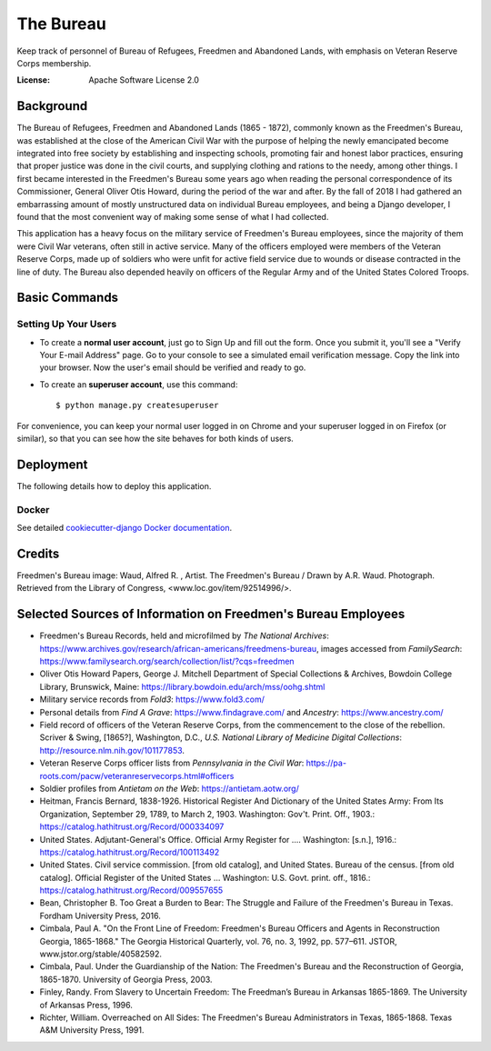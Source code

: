 The Bureau
==========

Keep track of personnel of Bureau of Refugees, Freedmen and Abandoned Lands, with emphasis on Veteran Reserve Corps membership.

.. image:: https://img.shields.io/badge/built%20with-Cookiecutter%20Django-ff69b4.svg
     :target: https://github.com/pydanny/cookiecutter-django/
     :alt: Built with Cookiecutter Django

.. image:: https://travis-ci.org/clairempr/bureau.svg?branch=master
    :target: https://travis-ci.org/clairempr/bureau?branch=master
    :alt: Travis CI Build Status

.. image:: https://circleci.com/gh/clairempr/bureau.svg?style=svg
    :target: https://circleci.com/gh/clairempr/bureau
    :alt: CircleCI Build Status

.. image:: https://coveralls.io/repos/github/clairempr/bureau/badge.svg?branch=master&kill_cache=1
    :target: https://coveralls.io/github/clairempr/bureau
    :alt: Test Coverage on Coveralls

.. image:: https://pyup.io/repos/github/clairempr/bureau/shield.svg
    :target: https://pyup.io/repos/github/clairempr/bureau/
    :alt: Updates


:License: Apache Software License 2.0


.. image:: screenshots/home.png
   :scale: 75
   :alt: Screenshot of main Bureau page

Background
--------------

The Bureau of Refugees, Freedmen and Abandoned Lands (1865 - 1872), commonly known as the Freedmen's Bureau, was established at the
close of the American Civil War with the purpose of helping the newly emancipated become integrated into free society by
establishing and inspecting schools, promoting fair and honest labor practices, ensuring that proper justice was done in
the civil courts, and supplying clothing and rations to the needy, among other things. I first became interested in the
Freedmen's Bureau some years ago when reading the personal correspondence of its Commissioner, General Oliver Otis Howard,
during the period of the war and after. By the fall of 2018 I had gathered an embarrassing amount of mostly unstructured
data on individual Bureau employees, and being a Django developer, I found that the most convenient way of making some
sense of what I had collected.

This application has a heavy focus on the military service of Freedmen's Bureau employees, since the majority of them
were Civil War veterans, often still in active service. Many of the officers employed were members of the Veteran Reserve
Corps, made up of soldiers who were unfit for active field service due to wounds or disease contracted in the line of duty.
The Bureau also depended heavily on officers of the Regular Army and of the United States Colored Troops.

Basic Commands
--------------

Setting Up Your Users
^^^^^^^^^^^^^^^^^^^^^

* To create a **normal user account**, just go to Sign Up and fill out the form. Once you submit it, you'll see a "Verify Your E-mail Address" page. Go to your console to see a simulated email verification message. Copy the link into your browser. Now the user's email should be verified and ready to go.

* To create an **superuser account**, use this command::

    $ python manage.py createsuperuser

For convenience, you can keep your normal user logged in on Chrome and your superuser logged in on Firefox (or similar), so that you can see how the site behaves for both kinds of users.


Deployment
----------

The following details how to deploy this application.

Docker
^^^^^^

See detailed `cookiecutter-django Docker documentation`_.

.. _`cookiecutter-django Docker documentation`: http://cookiecutter-django.readthedocs.io/en/latest/deployment-with-docker.html



Credits
----------

Freedmen's Bureau image: Waud, Alfred R. , Artist. The Freedmen's Bureau / Drawn by A.R. Waud. Photograph. Retrieved from the Library of Congress, <www.loc.gov/item/92514996/>.


Selected Sources of Information on Freedmen's Bureau Employees
----------
* Freedmen's Bureau Records, held and microfilmed by `The National Archives`: https://www.archives.gov/research/african-americans/freedmens-bureau, images accessed from `FamilySearch`: https://www.familysearch.org/search/collection/list/?cqs=freedmen
* Oliver Otis Howard Papers, George J. Mitchell Department of Special Collections & Archives, Bowdoin College Library, Brunswick, Maine: https://library.bowdoin.edu/arch/mss/oohg.shtml
* Military service records from `Fold3`: https://www.fold3.com/
* Personal details from `Find A Grave`: https://www.findagrave.com/ and `Ancestry`: https://www.ancestry.com/
* Field record of officers of the Veteran Reserve Corps, from the commencement to the close of the rebellion. Scriver & Swing, [1865?], Washington, D.C., `U.S. National Library of Medicine Digital Collections`: http://resource.nlm.nih.gov/101177853.
* Veteran Reserve Corps officer lists from `Pennsylvania in the Civil War`: https://pa-roots.com/pacw/veteranreservecorps.html#officers
* Soldier profiles from `Antietam on the Web`: https://antietam.aotw.org/
* Heitman, Francis Bernard, 1838-1926. Historical Register And Dictionary of the United States Army: From Its Organization, September 29, 1789, to March 2, 1903. Washington: Gov't. Print. Off., 1903.: https://catalog.hathitrust.org/Record/000334097
* United States. Adjutant-General's Office. Official Army Register for .... Washington: [s.n.], 1916.: https://catalog.hathitrust.org/Record/100113492
* United States. Civil service commission. [from old catalog], and United States. Bureau of the census. [from old catalog]. Official Register of the United States ... Washington: U.S. Govt. print. off., 1816.: https://catalog.hathitrust.org/Record/009557655
* Bean, Christopher B. Too Great a Burden to Bear: The Struggle and Failure of the Freedmen's Bureau in Texas. Fordham University Press, 2016.
* Cimbala, Paul A. "On the Front Line of Freedom: Freedmen's Bureau Officers and Agents in Reconstruction Georgia, 1865-1868." The Georgia Historical Quarterly, vol. 76, no. 3, 1992, pp. 577–611. JSTOR, www.jstor.org/stable/40582592.
* Cimbala, Paul. Under the Guardianship of the Nation: The Freedmen's Bureau and the Reconstruction of Georgia, 1865-1870. University of Georgia Press, 2003.
* Finley, Randy. From Slavery to Uncertain Freedom: The Freedman’s Bureau in Arkansas 1865-1869. The University of Arkansas Press, 1996.
* Richter, William. Overreached on All Sides: The Freedmen's Bureau Administrators in Texas, 1865-1868. Texas A&M University Press, 1991.

